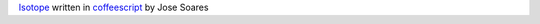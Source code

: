 `Isotope`_ written in `coffeescript`_ by Jose Soares

.. note: 
    
    This is simply a rewrite in coffeescript, mostly for me to 
    learn `coffeescript`_. 
    
    All original code can be found at 
    https://github.com/desandro/isotope.
    
    This does not add any new functionality. Most of the original
    code comments are in place.

    Original license apply

.. _coffeescript: http://coffeescript.org/
.. _Isotope: https://github.com/desandro/isotope
